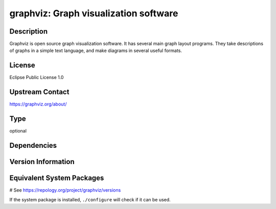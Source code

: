.. _spkg_graphviz:

graphviz: Graph visualization software
======================================

Description
-----------

Graphviz is open source graph visualization software. It has several main graph layout programs.
They take descriptions of graphs in a simple text language, and make diagrams in several useful formats.

License
-------

Eclipse Public License 1.0

Upstream Contact
----------------

https://graphviz.org/about/


Type
----

optional


Dependencies
------------



Version Information
-------------------



Equivalent System Packages
--------------------------

.. tab:: Alpine:

   .. CODE-BLOCK:: bash

       $ apk add graphviz

.. tab:: Arch Linux:

   .. CODE-BLOCK:: bash

       $ sudo pacman -S graphviz

.. tab:: conda-forge:

   .. CODE-BLOCK:: bash

       $ conda install graphviz

.. tab:: Debian/Ubuntu:

   .. CODE-BLOCK:: bash

       $ sudo apt-get install graphviz

.. tab:: Fedora/Redhat/CentOS:

   .. CODE-BLOCK:: bash

       $ sudo dnf install graphviz

.. tab:: FreeBSD:

   .. CODE-BLOCK:: bash

       $ sudo pkg install graphics/graphviz

.. tab:: Homebrew:

   .. CODE-BLOCK:: bash

       $ brew install graphviz

.. tab:: MacPorts:

   .. CODE-BLOCK:: bash

       $ sudo port install graphviz

.. tab:: mingw-w64:

   .. CODE-BLOCK:: bash

       $ sudo pacman -S \$\{MINGW_PACKAGE_PREFIX\}-graphviz

.. tab:: Nixpkgs:

   .. CODE-BLOCK:: bash

       $ nix-env -f \'\<nixpkgs\>\' --install --attr graphviz

.. tab:: openSUSE:

   .. CODE-BLOCK:: bash

       $ sudo zypper install graphviz

.. tab:: Void Linux:

   .. CODE-BLOCK:: bash

       $ sudo xbps-install graphviz graphviz-devel

# See https://repology.org/project/graphviz/versions

If the system package is installed, ``./configure`` will check if it can be used.
